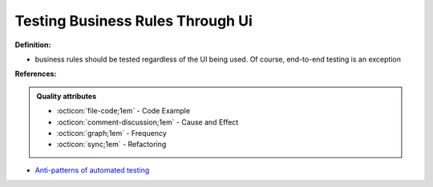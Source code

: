 Testing Business Rules Through Ui
^^^^^
**Definition:**

* business rules should be tested regardless of the UI being used. Of course, end-to-end testing is an exception


**References:**

.. admonition:: Quality attributes

    * :octicon:`file-code;1em` -  Code Example
    * :octicon:`comment-discussion;1em` -  Cause and Effect
    * :octicon:`graph;1em` -  Frequency
    * :octicon:`sync;1em` -  Refactoring

* `Anti-patterns of automated testing <https://medium.com/swlh/anti-patterns-of-automated-software-testing-b396283a4cb6>`_
